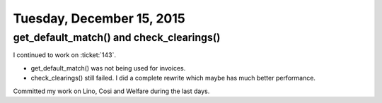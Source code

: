==========================
Tuesday, December 15, 2015
==========================

get_default_match() and check_clearings()
=========================================

I continued to work on :ticket:`143`.  

- get_default_match() was not being used for invoices.
- check_clearings() still failed. I did a complete rewrite which maybe
  has much better performance.

Committed my work on Lino, Cosi and Welfare during the last days.
